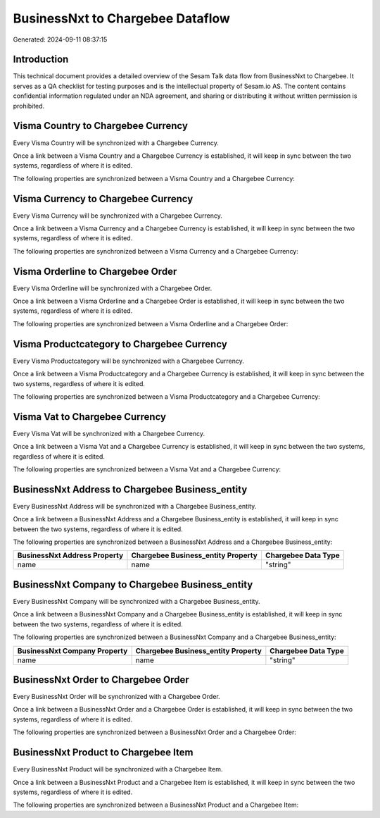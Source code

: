 =================================
BusinessNxt to Chargebee Dataflow
=================================

Generated: 2024-09-11 08:37:15

Introduction
------------

This technical document provides a detailed overview of the Sesam Talk data flow from BusinessNxt to Chargebee. It serves as a QA checklist for testing purposes and is the intellectual property of Sesam.io AS. The content contains confidential information regulated under an NDA agreement, and sharing or distributing it without written permission is prohibited.

Visma Country to Chargebee Currency
-----------------------------------
Every Visma Country will be synchronized with a Chargebee Currency.

Once a link between a Visma Country and a Chargebee Currency is established, it will keep in sync between the two systems, regardless of where it is edited.

The following properties are synchronized between a Visma Country and a Chargebee Currency:

.. list-table::
   :header-rows: 1

   * - Visma Country Property
     - Chargebee Currency Property
     - Chargebee Data Type


Visma Currency to Chargebee Currency
------------------------------------
Every Visma Currency will be synchronized with a Chargebee Currency.

Once a link between a Visma Currency and a Chargebee Currency is established, it will keep in sync between the two systems, regardless of where it is edited.

The following properties are synchronized between a Visma Currency and a Chargebee Currency:

.. list-table::
   :header-rows: 1

   * - Visma Currency Property
     - Chargebee Currency Property
     - Chargebee Data Type


Visma Orderline to Chargebee Order
----------------------------------
Every Visma Orderline will be synchronized with a Chargebee Order.

Once a link between a Visma Orderline and a Chargebee Order is established, it will keep in sync between the two systems, regardless of where it is edited.

The following properties are synchronized between a Visma Orderline and a Chargebee Order:

.. list-table::
   :header-rows: 1

   * - Visma Orderline Property
     - Chargebee Order Property
     - Chargebee Data Type


Visma Productcategory to Chargebee Currency
-------------------------------------------
Every Visma Productcategory will be synchronized with a Chargebee Currency.

Once a link between a Visma Productcategory and a Chargebee Currency is established, it will keep in sync between the two systems, regardless of where it is edited.

The following properties are synchronized between a Visma Productcategory and a Chargebee Currency:

.. list-table::
   :header-rows: 1

   * - Visma Productcategory Property
     - Chargebee Currency Property
     - Chargebee Data Type


Visma Vat to Chargebee Currency
-------------------------------
Every Visma Vat will be synchronized with a Chargebee Currency.

Once a link between a Visma Vat and a Chargebee Currency is established, it will keep in sync between the two systems, regardless of where it is edited.

The following properties are synchronized between a Visma Vat and a Chargebee Currency:

.. list-table::
   :header-rows: 1

   * - Visma Vat Property
     - Chargebee Currency Property
     - Chargebee Data Type


BusinessNxt Address to Chargebee Business_entity
------------------------------------------------
Every BusinessNxt Address will be synchronized with a Chargebee Business_entity.

Once a link between a BusinessNxt Address and a Chargebee Business_entity is established, it will keep in sync between the two systems, regardless of where it is edited.

The following properties are synchronized between a BusinessNxt Address and a Chargebee Business_entity:

.. list-table::
   :header-rows: 1

   * - BusinessNxt Address Property
     - Chargebee Business_entity Property
     - Chargebee Data Type
   * - name
     - name
     - "string"


BusinessNxt Company to Chargebee Business_entity
------------------------------------------------
Every BusinessNxt Company will be synchronized with a Chargebee Business_entity.

Once a link between a BusinessNxt Company and a Chargebee Business_entity is established, it will keep in sync between the two systems, regardless of where it is edited.

The following properties are synchronized between a BusinessNxt Company and a Chargebee Business_entity:

.. list-table::
   :header-rows: 1

   * - BusinessNxt Company Property
     - Chargebee Business_entity Property
     - Chargebee Data Type
   * - name
     - name
     - "string"


BusinessNxt Order to Chargebee Order
------------------------------------
Every BusinessNxt Order will be synchronized with a Chargebee Order.

Once a link between a BusinessNxt Order and a Chargebee Order is established, it will keep in sync between the two systems, regardless of where it is edited.

The following properties are synchronized between a BusinessNxt Order and a Chargebee Order:

.. list-table::
   :header-rows: 1

   * - BusinessNxt Order Property
     - Chargebee Order Property
     - Chargebee Data Type


BusinessNxt Product to Chargebee Item
-------------------------------------
Every BusinessNxt Product will be synchronized with a Chargebee Item.

Once a link between a BusinessNxt Product and a Chargebee Item is established, it will keep in sync between the two systems, regardless of where it is edited.

The following properties are synchronized between a BusinessNxt Product and a Chargebee Item:

.. list-table::
   :header-rows: 1

   * - BusinessNxt Product Property
     - Chargebee Item Property
     - Chargebee Data Type

